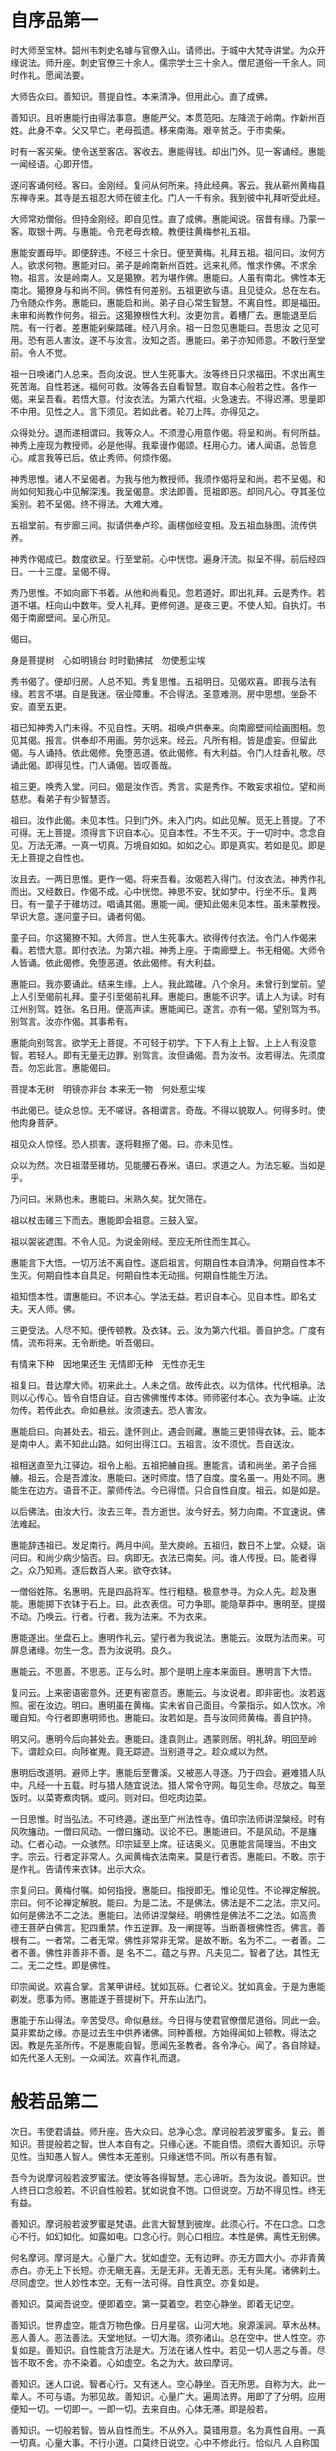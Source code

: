 * 自序品第一

时大师至宝林。韶州韦刺史名璩与官僚入山。请师出。于城中大梵寺讲堂。为众开缘说法。师升座。刺史官僚三十余人。儒宗学士三十余人。僧尼道俗一千余人。同时作礼。愿闻法要。

大师告众曰。善知识。菩提自性。本来清净。但用此心。直了成佛。

善知识。且听惠能行由得法事意。惠能严父。本贯范阳。左降流于岭南。作新州百姓。此身不幸。父又早亡。老母孤遗。移来南海。艰辛贫乏。于市卖柴。

时有一客买柴。使令送至客店。客收去。惠能得钱。却出门外。见一客诵经。惠能一闻经语。心即开悟。

遂问客诵何经。客曰。金刚经。复问从何所来。持此经典。客云。我从蕲州黄梅县东禅寺来。其寺是五祖忍大师在彼主化。门人一千有余。我到彼中礼拜听受此经。

大师常劝僧俗。但持金刚经。即自见性。直了成佛。惠能闻说。宿昔有缘。乃蒙一客。取银十两。与惠能。令充老母衣粮。教便往黄梅参礼五祖。

惠能安置母毕。即便辞违。不经三十余日。便至黄梅。礼拜五祖。祖问曰。汝何方人。欲求何物。惠能对曰。弟子是岭南新州百姓。远来礼师。惟求作佛。不求余物。祖言。汝是岭南人。又是獦獠。若为堪作佛。惠能曰。人虽有南北。佛性本无南北。獦獠身与和尚不同。佛性有何差别。五祖更欲与语。且见徒众。总在左右。乃令随众作务。惠能曰。惠能启和尚。弟子自心常生智慧。不离自性。即是福田。未审和尚教作何务。祖云。这獦獠根性大利。汝更勿言。着槽厂去。惠能退至后院。有一行者。差惠能剁柴踏碓。经八月余。祖一日忽见惠能曰。吾思汝 之见可用。恐有恶人害汝。遂不与汝言。汝知之否。惠能曰。弟子亦知师意。不敢行至堂前。令人不觉。

祖一日唤诸门人总来。吾向汝说。世人生死事大。汝等终日只求福田。不求出离生死苦海。自性若迷。福何可救。汝等各去自看智慧。取自本心般若之性。各作一偈。来呈吾看。若悟大意。付汝衣法。为第六代祖。火急速去。不得迟滞。思量即不中用。见性之人。言下须见。若如此者。轮刀上阵。亦得见之。

众得处分。退而递相谓曰。我等众人。不须澄心用意作偈。将呈和尚。有何所益。神秀上座现为教授师。必是他得。我辈谩作偈颂。枉用心力。诸人闻语。总皆息心。咸言我等已后。依止秀师。何烦作偈。

神秀思惟。诸人不呈偈者。为我与他为教授师。我须作偈将呈和尚。若不呈偈。和尚如何知我心中见解深浅。我呈偈意。求法即善。觅祖即恶。却同凡心。夺其圣位奚别。若不呈偈。终不得法。大难大难。

五祖堂前。有步廊三间。拟请供奉卢珍。画楞伽经变相。及五祖血脉图。流传供养。

神秀作偈成已。数度欲呈。行至堂前。心中恍惚。遍身汗流。拟呈不得。前后经四日。一十三度。呈偈不得。

秀乃思惟。不如向廊下书着。从他和尚看见。忽若道好。即出礼拜。云是秀作。若道不堪。枉向山中数年。受人礼拜。更修何道。是夜三更。不使人知。自执灯。书偈于南廊壁间。呈心所见。

偈曰。

身是菩提树　心如明镜台
时时勤拂拭　勿使惹尘埃

秀书偈了。便却归房。人总不知。秀复思惟。五祖明日。见偈欢喜。即我与法有缘。若言不堪。自是我迷。宿业障重。不合得法。圣意难测。房中思想。坐卧不安。直至五更。

祖已知神秀入门未得。不见自性。天明。祖唤卢供奉来。向南廊壁间绘画图相。忽见其偈。报言。供奉却不用画。劳尔远来。经云。凡所有相。皆是虚妄。但留此偈。与人诵持。依此偈修。免堕恶道。依此偈修。有大利益。令门人炷香礼敬。尽诵此偈。即得见性。门人诵偈。皆叹善哉。

祖三更。唤秀入堂。问曰。偈是汝作否。秀言。实是秀作。不敢妄求祖位。望和尚慈悲。看弟子有少智慧否。

祖曰。汝作此偈。未见本性。只到门外。未入门内。如此见解。觅无上菩提。了不可得。无上菩提。须得言下识自本心。见自本性。不生不灭。于一切时中。念念自见。万法无滞。一真一切真。万境自如如。如如之心。即是真实。若如是见。即是无上菩提之自性也。

汝且去。一两日思惟。更作一偈。将来吾看。汝偈若入得门。付汝衣法。神秀作礼而出。又经数日。作偈不成。心中恍惚。神思不安。犹如梦中。行坐不乐。复两日。有一童子于碓坊过。唱诵其偈。惠能一闻。便知此偈未见本性。虽未蒙教授。早识大意。遂问童子曰。诵者何偈。

童子曰。尔这獦獠不知。大师言。世人生死事大。欲得传付衣法。令门人作偈来看。若悟大意。即付衣法。为第六祖。神秀上座。于南廊壁上。书无相偈。大师令人皆诵。依此偈修。免堕恶道。依此偈修。有大利益。

惠能曰。我亦要诵此。结来生缘。上人。我此踏碓。八个余月。未曾行到堂前。望上人引至偈前礼拜。童子引至偈前礼拜。惠能曰。惠能不识字。请上人为读。时有江州别驾。姓张。名日用。便高声读。惠能闻已。遂言。亦有一偈。望别驾为书。别驾言。汝亦作偈。其事希有。

惠能向别驾言。欲学无上菩提。不可轻于初学。下下人有上上智。上上人有没意智。若轻人。即有无量无边罪。别驾言。汝但诵偈。吾为汝书。汝若得法。先须度吾。勿忘此言。惠能偈曰。

菩提本无树　明镜亦非台
本来无一物　何处惹尘埃

书此偈已。徒众总惊。无不嗟讶。各相谓言。奇哉。不得以貌取人。何得多时。使他肉身菩萨。

祖见众人惊怪。恐人损害。遂将鞋擦了偈。曰。亦未见性。

众以为然。次日祖潜至碓坊。见能腰石舂米。语曰。求道之人。为法忘躯。当如是乎。

乃问曰。米熟也未。惠能曰。米熟久矣。犹欠筛在。

祖以杖击碓三下而去。惠能即会祖意。三鼓入室。

祖以袈裟遮围。不令人见。为说金刚经。至应无所住而生其心。

惠能言下大悟。一切万法不离自性。遂启祖言。何期自性本自清净。何期自性本不生灭。何期自性本自具足。何期自性本无动摇。何期自性能生万法。

祖知悟本性。谓惠能曰。不识本心。学法无益。若识自本心。见自本性。即名丈夫。天人师。佛。

三更受法。人尽不知。便传顿教。及衣钵。云。汝为第六代祖。善自护念。广度有情。流布将来。无令断绝。听吾偈曰。

有情来下种　因地果还生
无情即无种　无性亦无生

祖复曰。昔达摩大师。初来此土。人未之信。故传此衣。以为信体。代代相承。法则以心传心。皆令自悟自证。自古佛佛惟传本体。师师密付本心。衣为争端。止汝勿传。若传此衣。命如悬丝。汝须速去。恐人害汝。

惠能启曰。向甚处去。祖云。逢怀则止。遇会则藏。惠能三更领得衣钵。云。能本是南中人。素不知此山路。如何出得江口。五祖言。汝不须忧。吾自送汝。

祖相送直至九江驿边。祖令上船。五祖把艣自摇。惠能言。请和尚坐。弟子合摇艣。祖云。合是吾渡汝。惠能曰。迷时师度。悟了自度。度名虽一。用处不同。惠能生在边方。语音不正。蒙师传法。今已得悟。只合自性自度。祖云。如是如是。

以后佛法。由汝大行。汝去三年。吾方逝世。汝今好去。努力向南。不宜速说。佛法难起。

惠能辞违祖已。发足南行。两月中间。至大庾岭。五祖归，数日不上堂。众疑。诣问曰。和尚少病少恼否。曰。病即无。衣法已南矣。问。谁人传授。曰。能者得之。众乃知焉。逐后数百人来。欲夺衣钵。

一僧俗姓陈。名惠明。先是四品将军。性行粗糙。极意参寻。为众人先。趁及惠能。惠能掷下衣钵于石上。曰。此衣表信。可力争耶。能隐草莽中。惠明至。提掇不动。乃唤云。行者。行者。我为法来。不为衣来。

惠能遂出。坐盘石上。惠明作礼云。望行者为我说法。惠能云。汝既为法而来。可屏息诸缘。勿生一念。吾为汝说明。良久。

惠能云。不思善。不思恶。正与么时。那个是明上座本来面目。惠明言下大悟。

复问云。上来密语密意外。还更有密意否。惠能云。与汝说者。即非密也。汝若返照。密在汝边。明曰。惠明虽在黄梅。实未省自己面目。今蒙指示。如人饮水。冷暖自知。今行者即惠明师也。惠能曰。汝若如是。吾与汝同师黄梅。善自护持。

明又问。惠明今后向甚处去。惠能曰。逢袁则止。遇蒙则居。明礼辞。明回至岭下。谓趁众曰。向陟崔嵬。竟无踪迹。当别道寻之。趁众咸以为然。

惠明后改道明。避师上字。惠能后至曹溪。又被恶人寻逐。乃于四会。避难猎人队中。凡经一十五载。时与猎人随宜说法。猎人常令守网。每见生命。尽放之。每至饭时。以菜寄煮肉锅。或问。则对曰。但吃肉边菜。

一日思惟。时当弘法。不可终遁。遂出至广州法性寺。值印宗法师讲涅槃经。时有风吹旛动。一僧曰风动。一僧曰旛动。议论不已。惠能进曰。不是风动。不是旛动。仁者心动。一众骇然。印宗延至上席。征诘奥义。见惠能言简理当。不由文字。宗云。行者定非常人。久闻黄梅衣法南来。莫是行者否。惠能曰。不敢。宗于是作礼。告请传来衣钵。出示大众。

宗复问曰。黄梅付嘱。如何指授。惠能曰。指授即无。惟论见性。不论禅定解脱。宗曰。何不论禅定解脱。能曰。为是二法。不是佛法。佛法是不二之法。宗又问。如何是佛法不二之法。惠能曰。法师讲涅槃经。明佛性是佛法不二之法。如高贵 德王菩萨白佛言。犯四重禁。作五逆罪。及一阐提等。当断善根佛性否。佛言。善根有二。一者常。二者无常。佛性非常非无常。是故不断。名为不二。一者善。二者不善。佛性非善非不善。是 名不二。蕴之与界。凡夫见二。智者了达。其性无二。无二之性。即是佛性。

印宗闻说。欢喜合掌。言某甲讲经。犹如瓦砾。仁者论义。犹如真金。于是为惠能剃发。愿事为师。惠能遂于菩提树下。开东山法门。

惠能于东山得法。辛苦受尽。命似悬丝。今日得与使君官僚僧尼道俗。同此一会。莫非累劫之缘。亦是过去生中供养诸佛。同种善根。方始得闻如上顿教。得法之因。教是先圣所传。不是惠能自智。愿闻先圣教者。各令净心。闻了。各自除疑。如先代圣人无别。一众闻法。欢喜作礼而退。

* 般若品第二

次日。韦使君请益。师升座。告大众曰。总净心念。摩诃般若波罗蜜多。复云。善知识。菩提般若之智。世人本自有之。只缘心迷。不能自悟。须假大善知识。示导见性。当知愚人智人。佛性本无差别。只缘迷悟不同。所以有愚有智。

吾今为说摩诃般若波罗蜜法。使汝等各得智慧。志心谛听。吾为汝说。善知识。世人终日口念般若。不识自性般若。犹如说食不饱。口但说空。万劫不得见性。终无有益。

善知识。摩诃般若波罗蜜是梵语。此言大智慧到彼岸。此须心行。不在口念。口念心不行。如幻如化。如露如电。口念心行。则心口相应。本性是佛。离性无别佛。

何名摩诃。摩诃是大。心量广大。犹如虚空。无有边畔。亦无方圆大小。亦非青黄赤白。亦无上下长短。亦无瞋无喜。无是无非。无善无恶。无有头尾。诸佛刹土。尽同虚空。世人妙性本空。无有一法可得。自性真空。亦复如是。

善知识。莫闻吾说空。便即着空。第一莫着空。若空心静坐。即着无记空。

善知识。世界虚空。能含万物色像。日月星宿。山河大地。泉源溪涧。草木丛林。恶人善人。恶法善法。天堂地狱。一切大海。须弥诸山。总在空中。世人性空。亦复如是。善知识。自性能含万法是大。万法在诸人性中。若见一切人恶之与善。尽皆不取不舍。亦不染着。心如虚空。名之为大。故曰摩诃。

善知识。迷人口说。智者心行。又有迷人。空心静坐。百无所思。自称为大。此一辈人。不可与语。为邪见故。善知识。心量广大。遍周法界。用即了了分明。应用便知一切。一切即一。一即一切。去来自由。心体无滞。即是般若。

善知识。一切般若智。皆从自性而生。不从外入。莫错用意。名为真性自用。一真一切真。心量大事。不行小道。口莫终日说空。心中不修此行。恰似凡 人自称国王。终不可得。非吾弟子。

善知识。何名般若。般若者。唐言智慧也。一切处所。一切时中。念念不愚。常行智慧。即是般若行。一念愚即般若绝。一念智即般若生。世人愚迷。不见般若。口说般若。心中常愚。常自言。我修般若。念念说空。不识真空。般若无形相。智慧心即是。若作如是解。即名般若智。

何名波罗蜜。此是西国语。唐言到彼岸。解义离生灭。着境生灭起。如水有波浪。即名为此岸。离境无生灭。如水常通流。即名为彼岸。故号波罗蜜。

善知识。迷人口念。当念之时。有妄有非。念念若行。是名真性。悟此法者。是般若法。修此行者。是般若行。不修即凡。一念修行。自身等佛。

善知识。凡夫即佛。烦恼即菩提。前念迷即凡夫。后念悟即佛。前念着境即烦恼。后念离境即菩提。

善知识。摩诃般若波罗蜜。最尊最上最第一。无住无往亦无来。三世诸佛从中出。当用大智慧打破五蕴烦恼尘劳。如此修行。定成佛道。变三毒为戒定慧。

善知识。我此法门。从一般若生八万四千智慧。何以故。为世人有八万四千尘劳。若无尘劳。智慧常现。不离自性。悟此法者。即是无念。无忆无着。不起诳妄。用自真如性。以智慧观照。于一切法。不取不舍。即是见性成佛道。

善知识。若欲入甚深法界。及般若三昧者。须修般若行。持诵金刚般若经。即得见性。当知此经功德。无量无边。经中分明赞叹。莫能具说。此法门是最上乘。为大智人说。为上根人说。小根小智人闻。心生不信。何以故。譬如天龙下雨。于阎浮提。城邑聚落。悉皆漂流。如漂枣叶。若雨大海。不增不减。若大乘人。若最上乘人。闻说金刚经。心开悟解。故知本性自有般若之智。自用智慧。常观照故。不假文字。譬如雨水。不从天有。元是龙能兴致。令一切众生。一切草木。有情无情。悉皆蒙润。百川众流。却入大海。合为一体。众生本性般若之智。亦复如是。

善知识。小根之人。闻此顿教。犹如草木。根性小者。若被大雨。悉皆自倒。不能增长。小根之人。亦复如是。元有般若之智。与大智人更无差别。因何闻法不自开悟。缘邪见障重。烦恼根深。犹如大云。覆盖于日。不得风吹。日光不现。般若之智亦无大小。为一切众生自心迷悟不同。迷心外见。修行觅佛。未悟自性。即是小根。若开悟顿教。不 能外修。但于自心常起正见。烦恼尘劳常不能染。即是见性。

善知识。内外不住。去来自由。能除执心。通达无碍。能修此行。与般若经本无差别。

善知识。一切修多罗及诸文字。大小二乘。十二部经。皆因人置。因智慧性。方能建立。若无世人。一切万法。本自不有。故知万法本自人兴。一切经书。因人说有。缘其人中。有愚有智。愚为小人。智为大人。愚者问于智人。智者与愚人说法。愚人忽然悟解心开。即与智人无别。

善知识。不悟即佛是众生。一念悟时。众生是佛。故知万法尽在自心。何不从自心中。顿见真如本性。

菩萨戒经云。我本源自性清净。若识自心见性。皆成佛道。净名经云。即时豁然。还得本心。

善知识。我于忍和尚处。一闻言下便悟。顿见真如本性。是以将此教法流行。令学道者。顿悟菩提。各自观心。自见本性。

若自不悟。须觅大善知识。解最上乘法者。直示正路。

是善知识。有大因缘。所谓化导。令得见性。一切善法。因善知识。能发起故。三世诸佛。十二部经。在人性中本自具有。不能自悟。须求善知识指示方见。

若自悟者。不假外求。若一向执。谓须他善知识。望得解脱者。无有是处。何以故。自心内有知识。自悟。若起邪迷妄念颠倒。外善知识。虽有教授。救不可得。若起正真般若观照。一刹那间。妄念具灭。若识自性。一悟即至佛地。

善知识。智慧观照。内外明彻。识自本心。若识本心。即本解脱。若得解脱。即是般若三昧。即是无念。何名无念。若见一切法。心不染着。是为无念。用即遍一切处。亦不着一切处。但净本心。使六识。出六门。于六尘中。无染无杂。来去自由。运用无滞。即是般若三昧。自在解脱。名无念行。

若百物不思。常令念绝。即是法缚。即名边见。

善知识。悟无念法者。万法尽通。悟无念法者。见诸佛境界。悟无念法者。至佛地位。

善知识。后代得吾法者。将此顿教法门。于同见同行发愿受持。如事佛故。终身而不退者。定入圣位。然须传授。从上以来。默传分付。不得匿其正法。若不同见同行。在别法中。不得传付。损彼前人。究竟无益。恐愚人不解。谤此法门。百劫千生。断佛种性。

善知识。吾有一无相颂。各须诵取。在家出家。但依此修。若不自修。惟记吾言。亦无有益。听吾颂曰。

说通及心通　如日处虚空
唯传见性法　出世破邪宗
法即无顿渐　迷悟有迟疾
只此见性门　愚人不可悉
说即虽万般　合理还归一
烦恼暗宅中　常须生慧日
邪来烦恼至　正来烦恼除
邪正具不用　清净至无余
菩提本自性　起心即是妄
净心在妄中　但正无三障
世人若修道　一切尽不妨
常自见己过　与道即相当
色类自有道　各不相妨恼
离道别觅道　终身不见道
波波度一生　到头还自懊
欲得见真道　行正即是道
自若无道心　暗行不见道
若真修道人　不见世间过
若见他人非　自非却是左
他非我不非　我非自有过
但自却非心　打除烦恼破
憎爱不关心　长伸两脚卧
欲拟化他人　自须有方便
勿令彼有疑　即是自性现
佛法在世间　不离世间觉
离世觅菩提　恰如求兔角
正见名出世　邪见是世间
邪正尽打却　菩提性宛然
此颂是顿教　亦名大法船
迷闻经累劫　悟则刹那间

师复曰。今于大梵寺。说此顿教。普愿法界众生。言下见性成佛。时韦使君与官僚道俗。闻师所说。无不省悟。一时作礼。皆叹善哉。何期岭南有佛出世。

* 疑问品第三

一日。韦刺史为师设大会斋。

斋讫。刺史请师升座。同官僚士庶。肃容再拜。问曰。弟子闻和尚说法。实不可思议。今有少疑。愿大慈悲。特为解说。师曰。有疑即问。吾当为说。韦公曰。和尚所说。可不是达摩大师宗旨乎。师曰。是。公曰。弟子闻达摩初化梁武帝。帝问云。朕一生造寺度僧。布施设斋。有何功德。达摩言。实无功德。弟子未达此理。愿和尚为说。

师曰。实无功德。勿疑先圣之言。武帝心邪。不知正法。造寺度僧。布施设斋。名为求福。不可将福便为功德。功德在法身中。不在修福。

师又曰。见性是功。平等是德。念念无滞。常见本性。真实妙用。名为功德。内心谦下是功。外行于礼是德。自性建立万法是功。心体离念是德。不离自性是功。应用无染是德。若觅功德法身。但依此作。是真功德。若修功德之人。心即不轻。常行普敬。心常轻人。吾我不断。即自无功。自性虚妄不实。即自无德。为吾我自大。常轻一切故。

善知识。念念无间是功。心行平直是德。自修性是功。自修身是德。善知识。功德须自性内见。不是布施供养之所求也。是以福德与功德别。武帝不识真理。非我祖师有过。

刺史又问曰。弟子常见僧俗。念阿弥陀佛。愿生西方。请和尚说。得生彼否。愿为破疑。师言。使君善听。惠能与说。世尊在舍卫城中。说西方引化经文。分明去此不远。若论相说。里数有十万八千。即身中十恶八邪便是。说远。为其下根。说近。为其上智。

人有两种。法无两般。迷悟有殊。见有迟疾。迷人念佛求生于彼。悟人自净其心。所以佛言。随其心净。即佛土净。

使君东方人。但心净即无罪。虽西方人。心不净亦有愆。东方人造罪。念佛求生西方。西方人造罪。念佛求生何国。

凡愚不了自性。不识身中净土。愿东愿西。悟人在处一般。所以佛言。随所住处恒安乐。使君心地但无不善。西方去此不遥。若怀不善之心。念佛往生难到。今劝善知识。先除十恶。即行十万。后除八邪。乃过八千。

念念见性。常行平直。到如弹指。便睹弥陀。

使君但行十善。何须更愿往生。不断十恶之心。何佛即来迎请。若悟无生顿法。见西方只在刹那。不悟。念佛求生路遥。如何得达。惠能与诸人移西方于刹那间。目前便见。各愿见否。众皆顶礼云。若此处见。何须更愿往生。愿和尚慈悲。便现西方。普令得见。

师言。大众。世人自色身是城。眼耳鼻舌是门。外有五门。内有意门。心是地。性是王。王居心地上。性在王在。性去王无。性在身心存。性去身心坏。佛向性中作。莫向身外求。自性迷即是众生。自性觉即是佛。慈悲即是观音。喜舍名为势至。能净即释迦。平直即弥陀。人我是须弥。 贪欲是海水。烦恼是波浪。毒害是恶龙。虚妄是鬼神。尘劳是鱼鳖。贪瞋是地狱。愚痴是畜生。

善知识。常行十善。天堂便至。除人我。须弥倒。去邪心。海水竭。烦恼无。波浪灭。毒害除。鱼龙绝。自心地上。觉性如来。放大光明。外照六门清净。能破六欲诸天。自性内照。三毒即除。地狱等罪。一时消灭。内外明彻。不异西方。不作此修。如何到彼。大众闻说。了然见性。悉皆礼拜。具叹善哉。唱言。普愿法界众生。闻者一时悟解。

师言。善知识。若欲修行。在家亦得。不由在寺。在家能行。如东方人心善。在寺不修。如西方人心恶。但心清净。即是自性西方。韦公又问。在家如何修行。愿为教授。师言。吾与大众说无相颂。但依此修。常与吾同处无别。若不 依此修。剃发出家。于道何益。

颂曰

心平何劳持戒　行直何用修禅
恩则孝养父母　义则上下相怜
让则尊卑和睦　忍则众恶无喧
若能钻木出火　淤泥定生红莲
苦口的是良药　逆耳必是忠言
改过必生智慧　护短心内非贤
日用常行饶益　成道非由施钱
菩提只向心觅　何劳向外求玄
听说依此修行　天堂只在目前

师复曰。善知识。总须依偈修行。见取自性。直成佛道。法不相待。众人且散。吾归曹溪。众若有疑。却来相问。时刺史官僚。在会善男信女。各得开悟。信受奉行。

* 定慧品第四

师示众云。善知识。我此法门。以定慧为本。大众勿迷。言定慧别。定慧一体。不是二。定是慧体。慧是定用。即慧之时定在慧。即定之时慧在定。若识此义。即是定慧等学。诸学道人。莫言先定发慧。先慧发定。各别。作此见者。法有二相。口说善语。心中不善。空有定慧。定慧不等。若心口具善。内外一如。定慧即等。自悟修行。不在于诤。若诤先后。即同迷人。不断胜负。却增我法。不离四相。善知识。定慧犹如何等。犹如灯光。有灯即光。无灯即暗。灯是光之体。光是灯之用。名虽有二。体本同一。此定慧法。亦复如是。

师示众云。善知识。一行三昧者。于一切处。行住坐卧。常行一直心是也。净名经云。直心是道场。直心是净土。 莫心行谄曲。口但说直。口说一行三昧。不行直心。但行直心。于一切法。勿有执着。迷人着法相。执一行三昧。直言常坐不动。妄不起心。即是一行三昧。作此解者。即同无情。却是障道因缘。

善知识。道须通流。何以却滞。心不住法。道即通流。心若住法。名为自缚。若言常坐不动是。只如舍利弗宴坐林中。却被维摩诘诃。

善知识。又有人教坐。看心观静。不动不起。从此置功。迷人不会。便执成颠。如此者众。如是相教。故知大错。

师示众云。善知识。本来正教无有顿渐。人性自有利钝。迷人渐修。悟人顿契。自识本心。自见本性。即无差别。所以立顿渐之假名。

善知识。我此法门。从上以来。先立无念为宗。无相为体。无住为本。无相者。于相而离相。无念者。于念而无念。无住者。人之本性。于世间善恶好丑。乃至冤之与亲。言语触刺欺争之时。并将为空。不思酬害。念念之中。不思前境。若前念今念后念。念念相续不断。名为系缚。于诸法上。念念不住。即无缚也。此是以无住为本。

善知识。外离一切相。名为无相。能离于相。即法体清净。此是以无相为体。

善知识。于诸境上。心不染曰无念。于自念上。常离诸境。不于境上生心。若只百物不思。念尽除却。一念绝即死。别处受生。是为大错。学道者思之。若不识法意。自错犹可。更劝他人。自迷不见。又谤佛经。所以立无念为宗。

善知识。云何立无念为宗。只缘口说见性。迷人于境上有念。念上便起邪见。一切尘劳妄想。从此而生。自性本无一法可得。若有所得。妄说祸福。即是尘劳邪见。故此法门立无念为宗。

善知识。无者无何事。念者念何物。无者无二相。无诸尘劳之心。念者念真如本性。真如即是念之体。念即是真如之用。真如自性起念。非眼耳鼻舌能念。真如有性。所以起念。真如若无。眼耳色声当时即坏。

善知识。真如自性起念。六根虽有见闻觉知。不染万境。而真性常自在。故经云。能善分别诸法相。于第一义而不动。

* 坐禅品第五

师示众云。此门坐禅。元不着心。亦不着净。亦不是不动。若言着心。心原是妄。知心如幻。故无所着也。若言着净。人性本净。由妄念故。盖覆真如。但无妄想。性自清净。起心着净。却生净妄。妄无处所。著者是妄。净无形相。却立净相。言是工夫。作此见者。障自本性。却被净缚。

善知识。若修不动者。但见一切人时。不见人之是非善恶过患。即是自性不动。善知识。迷人身虽不动。开口便说他人是非长短好恶。与道违背。若着心着净。即障道也。

师示众云。善知识。何名坐禅。此法门中。无障无碍。外于一切善恶境界。心念不起。名为坐。内见自性不动。名为禅。

善知识。何名禅定。外离相为禅。内不乱为定。外若着相。内心即乱。外若离相。心即不乱。本性自净自定。只为见境思境即乱。若见诸境心不乱者。是真定也。

善知识。外离相即禅。内不乱即定。外禅内定。是为禅定。菩萨戒经云。我本性元自清净。善知识。于念念中。自见本性清净。自修自行。自成佛道。

* 忏悔品第六

时大师见广韶洎四方士庶。骈集山中听法。于是升座告众曰。来诸善知识。此事须从自性中起。于一切时。念念自净其心。自修自行。见自己法身。见自心佛。自度自戒。始得。不假到此。既从远来。一会于此。皆共有缘。今可各各胡跪。先为传自性五分法身香。次授无相忏悔。众胡跪。

师曰。

一。戒香。即自心中。无非。无恶。无嫉妒。无贪瞋。无劫害。名戒香。

二。定香。即睹诸善恶境相。自心不乱。名定香。

三。慧香。自心无碍。常以智慧观照自性。不造诸恶。虽修众善。心不执着。敬上念下。矜恤孤贫。名慧香。

四。解脱香。即自心无所攀缘。不思善。不思恶。自在无碍。名解脱香。

五。解脱知见香。自心既无所攀缘善恶。不可耽空守寂。则须广学多闻。识自本心。达诸佛理。和光接物。无我无人。直至菩提。真性不易。名解脱知见香。

善知识。此香各自内薰。莫向外觅。今与汝等授无相忏悔。灭三世罪。令得三业清净。

善知识。各随我语。一时道。弟子等。从前念今念及后念。念念不被愚迷染。从前所有恶业愚迷等罪。悉皆忏悔。愿一时消灭。永不复起。

弟子等。从前念今念及后念。念念不被憍诳染。从前所有恶业憍诳等罪。悉皆忏悔。愿一时消灭。永不复起。

弟子等。从前念今念及后念。念念不被嫉妒染。从前所有恶业嫉妒等罪。悉皆忏悔。愿一时消灭。永不复起。

善知识。已上是为无相忏悔。云何名忏。云何名悔。忏者。忏其前愆。从前所有恶业。愚迷憍诳嫉妒等罪。悉皆尽忏。永不复起。是名为忏。悔者。悔其后过。从今已后。所有恶业。愚迷憍诳嫉妒等罪。今已觉悟。悉皆永断。更不复作。是名为悔。故称忏悔。凡夫愚迷。只知忏其前愆。不知悔其后过。以不悔故。前愆不灭。后过又生。前愆既不灭。后过复 又生。何名忏悔。

善知识。既忏悔已。与善知识发四弘誓愿。各须用心正听。自心众生无边誓愿度。自心烦恼无边誓愿断。自性法门无 尽誓愿学。自性无上佛道誓愿成。

善知识。大家岂不道。众生无边誓愿度。恁么道。且不是惠能度。善知识。心中众生。所谓邪迷心。诳妄心。不善心。嫉妒心。恶毒心。如是等心。尽是众生。各须自性自度。是名真度。何名自性自度。即自心中邪见烦恼愚痴众生。将正见度。既有正见。使般若智打破愚痴迷妄众生。各各自度。邪来正度。迷来悟度。愚来智度。恶来善度。如是度者。名为真度。

又烦恼无尽誓愿断。将自性般若智。除却虚妄思想心是也。又法门无尽誓愿学。须自见性。常行正法。是名真学。又无上佛道誓愿成。既常能下心。行于真正。离迷离觉。常生般若。除真除妄。即见佛性。即言下佛道成。常念修行是愿力法。

善知识今发四弘愿了。更与善知识授无相三归依戒。善知识。归依觉。两足尊。归依正。离欲尊。归依净。众中尊。

从今日去。称觉为师。更不归依邪魔外道。以自性三宝常自证明。劝善知识。归依自性三宝。佛者。觉也。法者。正也。僧者。净也。自心归依觉。邪迷不生。少欲知足。能离财色。名两足尊。自心归依正。念念无邪见。以无邪见故。即无人我贡高贪爱执着。名离欲尊。自心归依净。一切尘劳爱欲境界。自性皆不染着。名众中尊。若修此行。是自归依。

凡夫不会。从日至夜。受三归戒。若言归依佛。佛在何处。若不见佛。凭何所归。言却成妄。

善知识。各自观察。莫错用心。经文分明言自归依佛。不言归依他佛。自佛不归。无所依处。

今既自悟。各须归依自心三宝。内调心性。外敬他人。是自归依也。

善知识。既归依自三宝竟。各各志心。吾与说一体三身自性佛。令汝等见三身了然。自悟自性。总随我道。于自色身。归依清净法身佛。于自色身。归依圆满报身佛。于自色身。归依千百亿化身佛。

善知识。色身是舍宅。不可言归。向者三身佛。在自性中。世人总有。为自心迷。不见内性。外觅三身如来。不见自身中有三身佛。汝等听说。令汝等于自身中。见自性有三身佛。此三身佛。从自性生。不从外得。

何名清净法身佛。世人性本清净。万法从自性生。思量一切恶事。即生恶行。思量一切善事。即生善行。如是诸法在自性中。如天常清。日月常明。为浮云盖覆。上明下暗。忽遇风吹云散。上下具明。万象皆现。世人性常浮游。如彼天云。善知识。智如日。慧如月。智慧常明。于外着境。被妄念浮云。盖覆自性。不得明朗。若遇善知识。闻真正法。自除迷妄。内外明彻。于自性中。万法皆现。见性之人。亦复如是。此名清净法身佛。

善知识。自心归依。是归依自性。是归依真佛。自归依者。除却自性中不善心。嫉妒心。谄曲心。吾我心。诳妄心。轻人心。慢他心。邪见心。贡高心。及一切时中不善之行。常自见己过。不说他人好恶。是自归依。常须下心。普行恭敬。即是见性通达。更无滞碍。是自归依。何名圆满报身。譬如一灯能除千年暗。一智能灭万年愚。莫思向前。已过不可得。常思于后。念念圆明。自见本性。善恶虽殊。本性无二。无二之性。名为实性。于实性中。不染善恶。此名圆满报身佛。自性起一念恶。灭万劫善因。自性起一念善。得恒沙恶尽。直至无上菩提。念念自见。不失本念。名为报身。

何名千百亿化身。若不思万法。性本如空。一念思量。名为变化。思量恶事。化为地狱。思量善事。化为天堂。毒害化为龙蛇。慈悲化为菩萨。智慧化为上界。愚痴化为下方。自性变化甚多。迷人不能省觉。念念起恶。常行恶道。回一念善。智慧即生。此名自性化身佛。善知识。法身本具。念念自性自见。即是报身佛。从报身思量。即是化身佛。自悟自修。自性功德。是真归依。皮肉是色身。色身是宅舍。不言归依也。但悟自性三身。即识自性佛。吾有一无相颂。若能诵持。言下令汝积劫迷罪。一时消灭。

颂曰。

迷人修福不修道　只言修福便是道
布施供养福无边　心中三恶元来造
拟将修福欲灭罪　后世得福罪还在
但向心中除罪缘　各自性中真忏悔
忽悟大乘真忏悔　除邪行正即无罪
学道常于自性观　即与诸佛同一类
吾祖唯传此顿法　普愿见性同一体
若欲当来觅法身　离诸法相心中洗
努力自见莫悠悠　后念忽绝一世休
若悟大乘得自性　虔诚合掌至心求

师言。善知识。总须诵取。依此修行。言下见性。虽去吾千里。如常在吾边。于此言下不悟。即对面千里。何勤远来。珍重好去。一众闻法。靡不开悟。欢喜奉行。

* 机缘品第七

师自黄梅得法。回至韶州曹侯村。人无知者。有儒士刘志略。礼遇甚厚。志略有姑为尼。名无尽藏。常诵大涅槃经。师暂听。即知妙义。遂为解说。尼乃执卷问字。师曰。字即不识。义即请问。尼曰。字尚不识。焉能会义。师曰。诸佛妙理。非关文字。尼惊异之。遍告里中耆德云。此是有道之士。宜请供养。有魏武侯玄孙曹叔良。及居民。竞来瞻礼。时宝林古寺。自隋末兵火。已废。遂于故基重建梵宇。延师居之。俄成宝坊。

师住九月余日。又为恶党寻逐。师乃遁于前山。被其纵火焚草木。师隐身挨入石中得免。石今有师趺坐膝痕。及衣布之纹。因名避难石。师忆五祖怀会止藏之嘱。遂行隐于二邑焉。

僧法海。韶州曲江人也。初参祖师。问曰。即心即佛。愿垂指谕。师曰。前念不生即心。后念不灭即佛。成一切相即心。离一切相即佛。吾若具说。穷劫不尽。听吾偈曰。

即心名慧　即佛乃定　定慧等等　意中清净
悟此法门　由汝习性　用本无生　双修是正

法海言下大悟。以偈赞曰。

即心元是佛　不悟而自屈
我知定慧因　双修离诸物

僧法达。洪州人。七岁出家。常诵法华经。来礼祖师。头不至地。师诃曰。礼不投地。何如不礼。汝心中必有一物。蕴习何事耶。曰。念法华经已及三千部。师曰。汝若念至万部。得其经意。不以为胜。则与吾偕行。汝今负此事业。都不知过。听吾偈曰。

礼本折慢幢　头奚不至地
有我罪即生　亡功福无比

师又曰。汝名什么。曰。法达。师曰。汝名法达。何曾达法。复说偈曰。

汝今名法达　勤诵未休歇
空诵但循声　明心号菩萨
汝今有缘故　吾今为汝说
但信佛无言　莲华从口发

达闻偈。悔谢曰。而今而后。当谦恭一切。弟子诵法华经。未解经义。心常有疑。和尚智慧广大。愿略说经中义理。师曰。法达。法即甚达。汝心不达。经本无疑。汝心自疑。汝念此经。以何为宗。达曰。学人根性暗钝。从来但依文诵念。岂知宗趣。

师曰。吾不识文字。汝试取经诵一遍。吾当为汝解说。法达即高声念经。至譬喻品。师曰止。此经元来以因缘出世为宗。纵说多种譬喻。亦无越于此。何者因缘。经云。诸佛世尊。唯以一大事因缘。出现于世。一大事者。佛之知见也。

世人外迷着相。内迷着空。若能于相离相。于空离空。即是内外不迷。若悟此法。一念心开。是为开佛知见。佛。犹觉也。分为四门。开觉知见。示觉知见。悟觉知见。入觉知见。若闻开示。便能悟入。即觉知见。本来真性而得出现。

汝慎勿错解经意。见他道。开示悟入。自是佛之知见。我辈无分。若作此解。乃是谤经毁佛也。彼既是佛。已具知见。何用更开。汝今当信。佛知见者。只汝自心。更无别佛。盖为一切众生自蔽光明。贪爱尘境。外缘内扰。甘受驱驰。便劳他世尊从三昧起。种种苦口。劝令寝息。莫向外求。与佛无二。故云。开佛知见。

吾亦劝一切人。于自心中。常开佛之知见。世人心邪。愚迷造罪。口善心恶。贪瞋嫉妒。谄佞我慢。侵人害物。自开众生知见。若能正心。常生智慧。观照自心。止恶行善。是自开佛之知见。

汝须念念开佛知见。勿开众生知见。开佛知见。即是出世。开众生知见。即是世间。汝若但劳劳执念以为功课者。何异犛牛爱尾。达曰。若然者。但得解义。不劳诵经耶。师曰。经有何过。岂障汝念。只为迷悟在人。损益由己。口诵心行。即是转经。口诵心不行。即是被经转。听吾偈曰。

心迷法华转　心悟转法华
诵经久不明　与义作雠家
无念念即正　有念念成邪
有无具不计　常御白牛车

达闻偈。不觉悲泣。言下大悟。而告师曰。法达从昔已来。实未曾转法华。乃被法华转。再启曰。经云。诸大声闻。乃至菩萨。皆尽思共度量。不能测佛智。今令凡夫但悟自心。便名佛之知见。自非上根。未免疑谤。又经说三车。羊鹿 之车。与白牛之车。如何区别。愿和尚再垂开示。

师曰。经意分明。汝自迷背。诸三乘人。不能测佛智者。患在度量也。饶伊尽思共推。转加悬远。佛本为凡夫说。不为佛说。此理若不肯信者。从他退席。殊不知坐却白牛车。更于门外觅三车。况经文明向汝道。唯一佛乘。无有余乘。若二若三。乃至无数方便。种种因缘。譬喻言词。是法皆为一佛乘故。汝何不省。三车是假。为昔时故。一乘是实。为今时故。只教汝去假归实。归实之后。实亦无名。应知所有珍财。尽属于汝。由汝受用。更不作父想。亦不作子想。亦无用想。是名持法华经。从劫至劫。手不释卷。从昼至夜。无不念时也。

达蒙启发。踊跃欢喜。以偈赞曰。

经诵三千部　曹溪一句亡
未明出世旨　宁歇累生狂
羊鹿牛权设　初中后善扬
谁知火宅内　元是法中王

师曰。汝今后方可名念经僧也。达从此领玄旨。亦不辍诵经。

僧智通。寿州安丰人。初看楞伽经。约千余遍。而不会三身四智。礼师求解其义。师曰。三身者。清净法身。汝之性也。圆满报身。汝之智也。千百亿化身。汝之行也。若离本性。别说三身。即名有身无智。若悟三身无有自性。即名四智菩提。听吾偈曰。

自性具三身　发明成四智
不离见闻缘　超然登佛地
吾今为汝说　谛信永无迷
莫学驰求者　终日说菩提

通再启曰。四智之义。可得闻乎。师曰。既会三身。便明四智。何更问耶。若离三身。别谈四智。此名有智无身。即此有智。还成无智。复说偈曰。

大圆镜智性清净　平等性智心无病
妙观察智见非功　成所作智同圆镜
五八六七果因转　但用名言无实性
若于转处不留情　繁兴永处那伽定

如上，转识为智也。教中云，转前五识为成所作智，转第六识为妙观察智，转第七识为平等性智，转第八识为大圆镜智。虽六七因中转，五八果上转，但转其名，而不转其体也。

通顿悟性智。遂呈偈曰。

三身元我体　四智本心明
身智融无碍　应物任随形
起修皆妄动　守住匪真精
妙旨因师晓　终亡染污名

僧智常。信州贵谿人。髫年出家。志求见性。一日参礼。师问曰。汝从何来。欲求何事。曰。学人近往洪州白峰山。礼大通和尚。蒙示见性成佛之义。未决狐疑。远来投礼。伏望和尚慈悲指示。师曰。彼有何言句。汝试举看。曰。智常到彼。凡经三月。未蒙示诲。为法切故。一夕独入丈室。请问如何是某甲本心本性。大通乃曰。汝见虚空否。对曰。见。彼曰。汝知虚空有相貌否。对曰。虚空无形。有何相貌。彼曰。汝之本性。犹如虚空。了无一物可见。是名正见。无一物可知。是名真知。无有青黄长短。但见本源清净觉体圆明。即名见性成佛。亦名如来知见。学人虽闻此说。犹未决了。乞和尚开示。

师曰。彼师所说。犹存见知。故令汝未了。吾今示汝一偈。

不见一法存无见　大似浮云遮日面
不知一法守空知　还如太虚生闪电
此之知见瞥然兴　错认何曾解方便
汝当一念自知非　自己灵光常显现

常闻偈已。心意豁然。乃述偈曰。

无端起知见　着相求菩提
情存一念悟　宁越昔时迷
自性觉源体　随照枉迁流
不入祖师室　茫然趣两头

智常一日问师曰。佛说三乘法。又言最上乘。弟子未解。愿为教授。师曰。汝观自本心。莫着外法相。法无四乘。人心自有等差。见闻转诵是小乘。悟法解义是中乘。依法修行是大乘。万法尽通。万法具备。一切不染。离诸法相。一无所得。名最上乘。乘是行义。不在口争。汝须自修。莫问吾也。一切时中。自性自如。常礼谢。执侍终师之世。

僧志道。广州南海人也。请益曰。学人自出家。览涅槃经。十载有余。未明大意。愿和尚垂诲。师曰。汝何处未明。曰。诸行无常。是生灭法。生灭灭已。寂灭为乐。于此疑惑。

师曰。汝作么生疑。曰。一切众生皆有二身。谓色身法身也。色身无常。有生有灭。法身有常。无知无觉。经云。生灭灭已。寂灭为乐者。不审何身寂灭。何身受乐。若色身者。色身灭时。四大分散。全然是苦。苦。不可言乐。若法身寂灭。即同草木瓦石。谁当受乐。又法性是生灭之体。五蕴是生灭之用。一体五用。生灭是常。生则从体起用。灭则摄用归体。若听更生。即有情之类。不断不灭。若不听更生。则永归寂灭。同于无情之物。如是。则一切诸法被涅槃之所禁伏。尚不得生。何乐之有。

师曰。汝是释子。何习外道断常邪见。而议最上乘法。据汝所说。则色身外别有法身。离生灭求于寂灭。又推涅槃常乐。言有身受用。斯乃执吝生死。耽着世乐。汝今当知。佛为一切迷人认五蕴和合为自体相。分别一切法为外尘相。好生恶死。念念迁流。不知梦幻虚假。枉受轮回。以常乐涅槃。翻为苦相。终日驰求。佛愍此故。乃示涅槃真乐。刹那无有生相。刹那无有灭相。更无生灭可灭。是则寂灭现前。当现前时。亦无现前之量。乃谓常乐。此乐无有受者。亦无不受者。岂有一体五用之名。何况更言涅槃禁伏诸法。令永不生。斯乃谤佛毁法。

听吾偈曰。

无上大涅槃　圆明常寂照
凡愚谓之死　外道执为断
诸求二乘人　目以为无作
尽属情所计　六十二见本
妄立虚假名　何为真实义
惟有过量人　通达无取舍
以知五蕴法　及以蕴中我
外现众色像　一一音声相
平等如梦幻　不起凡圣见
不作涅槃解　二边三际断
常应诸根用　而不起用想
分别一切法　不起分别想
劫火烧海底　风鼓山相击
真常寂灭乐　涅槃相如是
吾今强言说　令汝舍现见
汝勿随言解　许汝知少分

志道闻偈大悟。踊跃作礼而退。

行思禅师。生吉州安城刘氏。闻曹溪法席盛化。径来参礼。遂问曰。当何所务。即不落阶级。师曰。汝曾作什么来。曰。圣谛亦不为。师曰。落何阶级。曰。圣谛尚不为。何阶级之有。师深器之。令思首众。一日。师谓曰。汝当分化一方。无令断绝。思既得法。遂回吉州青原山。弘法绍化。谥弘济禅师。

怀让禅师。金州杜氏子也。初谒嵩山安国师。安发之曹溪参叩。让至礼拜。师曰。甚处来。曰。嵩山。师曰。什么物。恁么来。曰。说似一物即不中。师曰。还可修证否。曰。修证即不无。污染即不得。师曰。只此不污染。诸佛之所护念。汝既如是。吾亦如是。

西方般若多罗谶。汝足下出一马驹。踏杀天下人。应在汝心。不须速说。让豁然契会。遂执侍左右一十五载。日臻玄奥。后往南岳大阐禅宗。敕谥大慧禅师。

永嘉玄觉禅师。温州戴氏子。少习经论。精天台止观法门。因看维摩经。发明心地。偶师弟子玄策相访。与其剧谈。出言暗合诸祖。策云。仁者得法师谁。曰。我听方等经论。各有师承。后于维摩经。悟佛心宗。未有证明者。策云。威音王已前即得。威音王已后。无师自悟。尽是天然外道。曰。愿仁者为我证据。策云。我言轻。曹溪有六祖大师。四方云集。并是受法者。若去。则与偕行。

觉遂同策来参。绕师三匝。振锡而立。师曰。夫沙门者。具三千威仪。八万细行。大德自何方而来。生大我慢。觉曰。生死事大。无常迅速。师曰。何不体取无生。了无速乎。曰。体即无生。了本无速。师曰。如是如是。玄觉方具威仪礼拜。须臾告辞。师曰。返太速乎。曰。本自非动。岂有速耶。师曰。谁知非动。曰。仁者自生分别。师曰。汝甚得无生之意。曰。无生岂有意耶。师曰。无意谁当分别。曰。分别亦非意。师曰。善哉。少留一宿。时谓一宿觉。后着证道歌。盛行于世。谥曰无相大师。时称为真觉焉。

禅者智隍。初参五祖。自谓已得正受。庵居长坐。积二十年。师弟子玄策。游方至河朔。闻隍之名。造庵问云。汝在此作什么。隍曰。入定。策云。汝云入定。为有心入耶。为无心入耶。若无心入者。一切无情草木瓦石。应合得定。若有心入者。一切有情含识之流。亦应得定。隍曰。我正入定时。不见有有无之心。策曰。不见有有无之心。即是常定。何有出入。若有出入。即非大定。隍无对。良久。问曰。师嗣谁耶。策云。我师曹溪六祖。隍云。六祖以何为禅定。策云。我师所说。妙湛圆寂。体用如如。五阴本空。六尘非有。不出不入。不定不乱。禅性无住。离住禅寂。禅性无生。离生禅想。心如虚空。亦无虚空之量。

隍闻是说。径来谒师。师问云。仁者何来。隍具述前缘。师云。诚如所言。汝但心如虚空。不着空见。应用无碍。动静无心。凡圣情忘。能所具泯。性相如如。无不定时也。隍于是大悟。二十年所得心。都无影响。其夜。河北士庶闻空中有声云。隍禅师今日得道。隍后礼辞。复归河北。开化四众。

一僧问师云。黄梅意旨。什么人得。师云。会佛法人得。僧云。和尚还得否。师云。我不会佛法。

师一日欲濯所授之衣。而无美泉。因至寺后五里许。见山林郁茂。瑞气盘旋。师振锡卓地。泉应手而出。积以为池。乃跪膝浣衣石上。忽有一僧来礼拜。云。方辩是西蜀人。昨于南天竺国。见达摩大师。嘱方辩速往唐土。吾传大迦叶正法眼藏。及僧伽梨。现传六代于韶州曹溪。汝去瞻礼。方辩远来。愿见我师传来衣钵。

师乃出示。次问。上人攻何事业。曰。善塑。师正色曰。汝试塑看。辩罔措。过数日。塑就真相。可高七寸。曲尽其妙。师笑曰。汝只解塑性。不解佛性。师舒手摩方辩顶。曰。永为人天福田。师仍以衣酬之。辩取衣分为三。一披塑像。一自留。一用椶裹。瘗地中。誓曰。后得此衣。乃吾出世。住持于此。重建殿宇。

宋嘉祐八年。有僧惟先。修殿掘地。得衣如新。像在高泉寺。祈祷辄应。

有僧举卧轮禅师偈曰。

卧轮有伎俩　能断百思想
对境心不起　菩提日日长

师闻之曰。此偈未明心地。若依而行之。是加系缚。因示一偈曰。

惠能没伎俩　不断百思想
对境心数起　菩提作么长

* 顿渐品第八

时祖师居曹溪宝林。神秀大师在荆南玉泉寺。于时两宗盛化。人皆称南能北秀。故有南北二宗顿渐之分。而学者莫知宗趣。师谓众曰。法本一宗。人有南北。法即一种。见有迟疾。何名顿渐。法无顿渐。人有利钝。故名顿渐。

然秀之徒众。往往讥南宗祖师不识一字。有何所长。秀曰。他得无师之智。深悟上乘。吾不如也。且吾师五祖。亲传衣法。岂徒然哉。吾恨不能远去亲近。虚受国恩。汝等诸人。毋滞于此。可往曹溪参决。

一日。命门人志诚曰。汝聪明多智。可为吾到曹溪听法。若有所闻。尽心记取。还为吾说。志诚禀命至曹溪。随众参请。不言来处。时祖师告众曰。今有盗法之人。潜在此会。志诚即出礼拜。具陈其事。师曰。汝从玉泉来。应是细作。对曰。不是。师曰。何得不是。对曰。未说即是。说了不是。

师曰。汝师若为示众。对曰。常指诲大众。住心观净。长坐不卧。师曰。住心观净。是病非禅。常坐拘身。于理何益。听吾偈曰。

生来坐不卧　死去卧不坐

一具臭骨头　何为立功过

志诚再拜曰。弟子在秀大师处。学道九年。不得契悟。今闻和尚一说。便契本心。弟子生死事大。和尚大慈。更为教示。师云。吾闻汝师教示学人戒定慧法。未审汝师说戒定慧行相如何。与吾说看。

诚曰。秀大师说。诸恶莫作名为戒。诸善奉行名为慧。自净其意名为定。彼说如此。未审和尚以何法诲人。师曰。吾若言有法与人。即为诳汝。但且随方解缚。假名三昧。如汝师所说戒定慧。实不可思议。吾所见戒定慧又别。

志诚曰。戒定慧只合一种。如何更别。师曰。汝师戒定慧接大乘人。吾戒定慧接最上乘人。悟解不同。见有迟疾。汝听吾说。与彼同否。吾所说法。不离自性。离性说法。名为相说。自性常迷。须知一切万法。皆从自性起用。是真戒定慧法。听吾偈曰。

心地无非自性戒　心地无痴自性慧
心地无乱自性定　不增不减自金刚
身去身来本三昧

诚闻偈。悔谢。乃呈一偈曰。

五蕴幻身　幻何究竟
回趣真如　法还不净

师然之。复语诚曰。汝师戒定慧。劝小根智人。吾戒定慧。劝大根智人。若悟自性。亦不立菩提涅槃。亦不立解脱知见。无一法可得。方能建立万法。若解此意。亦名佛身。亦名菩提涅槃。亦名解脱知见。见性之人。立亦得。不立亦得。去来自由。无滞无碍。应用随作。应语随答。普见化身。不离自性。即得自在神通。游戏三昧。是名见性。

志诚再启师曰。如何是不立义。师曰。自性无非。无碍无乱。念念般若观照。常离法相。自由自在。纵横尽得。有何可立。自性自悟。顿悟顿修。亦无渐次。所以不立一切法。诸法寂灭。有何次第。志诚礼拜。愿为执侍。朝夕不懈。诚吉州。太和人。

僧志彻。江西人。本姓张。名行昌。少任侠。自南北分化。二宗主虽亡彼我。而徒侣竞起爱憎。时北宗门人。自立秀师为第六祖。而忌祖师传衣为天下闻。乃嘱行昌来刺师。师心通。预知其事。即置金十两于座间。时夜暮。行昌入祖室。拔剑加害。祖舒颈就之。行昌挥刃者三。悉无所损。

师曰。正剑不邪。邪剑不正。只负汝金。不负汝命。行昌惊仆。久而方苏。求哀悔过。即愿出家。师遂与金。言汝且去。恐徒众翻害于汝。汝可他日易形而来。吾当摄受。

行昌禀旨宵遁。后投僧出家。具戒精进。一日。忆师之言。远来礼觐。师曰。吾久念汝。汝来何晚。曰。昨蒙和尚舍罪。今虽出家苦行。终难报德。其惟传法度生乎。

弟子常览涅槃经。未晓常无常义。乞和尚慈悲。略为解说。师曰。无常者。即佛性也。有常者。即一切善恶诸法分别心也。曰。和尚所说。大违经文。师曰。吾传佛心印。安敢违于佛经。曰。经说佛性是常。和尚却言无常。善恶诸法乃至菩提心。皆是无常。和尚却言是常。此即相违。今学人转加疑惑。师曰。涅槃经。吾昔听尼无尽藏读诵一遍。便为讲说。无一字一义不合经文。乃至为汝。终无二说。曰。学人识量浅昧。愿和尚委曲开示。师曰。汝知否。佛性若常。更说什么善恶诸法。乃至穷劫。无有一人发菩提心者。故吾说无常。正是佛说真常之道也。又一切诸法若无常者。即物物皆有自性。容受生死。而真常性有不遍之处。故吾说常者。正是佛说真无常义。佛比为凡夫外道执于邪常。诸二乘人于常计无常。共成八倒。故于涅槃了义教中。破彼偏见。而显说真常真乐真我真净。汝今依言背义。以断灭无常。及确定死常。而错解佛之圆妙最后微言。纵览千遍。有何所益。

行昌忽然大悟。说偈曰。

因守无常心　佛说有常性
不知方便者　犹春池拾砾
我今不施功　佛性而现前
非师相授与　我亦无所得

师曰。汝今彻也。宜名志彻。彻礼谢而退。

有一童子名神会。襄阳高氏子。年十三。自玉泉来参礼。师曰。知识远来艰辛。还将得本来否。若有本则合识主。试说看。会曰。以无住为本。见即是主。师曰。这沙弥争合取次语。会乃问曰。和尚坐禅。还见不见。师以拄杖打三下。云。吾打汝是痛不痛。对曰。亦痛亦不痛。师曰。吾亦见亦不见。神会问。如何是亦见亦不见。师云。吾之所见。常见自心过愆。不见他人是非好恶。是以亦见亦不见。汝言亦痛亦不痛如何。汝若不痛。同其木石。若痛。则同凡夫。即起恚恨。汝向前见不见是二边。痛不痛是生灭。汝自性且不见。敢尔弄人。神会礼拜悔谢。

师又曰。汝若心迷不见。问善知识觅路。汝若心悟。即自见性。依法修行。汝自迷不见自心。却来问吾见与不见。吾见自知。岂代汝迷。汝若自见。亦不代吾迷。何不自知自见。乃问吾见与不见。神会再礼百余拜。求谢过愆。服勤给侍。不离左右。

一日师告众曰。吾有一物。无头无尾。无名无字。无背无面。诸人还识否。神会出曰。是诸佛之本源。神会之佛性。师曰。向汝道。无名无字。汝便唤作本源佛性。汝向去有把茆盖头 也。只成个知解宗徒。祖师灭后。会入京洛大弘曹溪顿教。着显宗记盛行于世。是为荷泽禅师。

师见诸宗难问。咸起恶心。多集座下。愍而谓曰。学道之人。一切善念恶念应当尽除。无名可名。名于自性。无二之性。是名实性。于实性上。建立一切教门。言下便须自见。诸人闻说。总皆作礼。请事为师。

* 宣诏品第九

神龙元年上元日。则天中宗诏云。朕请安秀二师。宫中供养。万几之暇。每究一乘。二师推让云。南方有能禅师。密授忍大师衣法。传佛心印。可请彼问。今遣内侍薛简。驰诏迎请。愿师慈念。速赴上京。

师上表辞疾。愿终林麓。薛简曰。京城禅德皆云。欲得会道。必须坐禅习定。若不因禅定而得解脱者。未之有也。未审师所说法如何。

师曰。道由心悟。岂在坐也。经云。若言如来若坐若卧。是行邪道。何故。无所从来。亦无所去。无生无灭。是如来清净禅。诸法空寂。是如来清净坐。究竟无证。岂况坐耶。

简曰。弟子回京。主上必问。愿师慈悲。指示心要。传奏两宫。及京城学道者。譬如一灯。然百千灯。冥者皆明。明明无尽。

师云。道无明暗。明暗是代谢之义。明明无尽亦是有尽。相待立名。故净名经云。法无有比。无相待故。

简曰。明喻智慧。暗喻烦恼。修道之人。倘不以智慧照破烦恼。无始生死。凭何出离。师曰。烦恼即是菩提。无二无别。若以智慧照破烦恼者。此是二乘见解。羊鹿等机。上智大根。悉不如是。

简曰。如何是大乘见解。师曰。明与无明。凡夫见二。智者了达其性无二。无二之性。即是实性。实性者。处凡愚而不减。在贤圣而不增。住烦恼而不乱。居禅定而不寂。不断不常。不来不去。不在中间及其内外。不生不灭。性相如如。常住不迁。名之曰道。

简曰。师说不生不灭。何异外道。师曰。外道所说不生不灭者。将灭止生。以生显灭。灭犹不灭。生说不生。我说不生不灭者。本自无生。今亦不灭。所以不同外道。汝若欲知心要。但一切善恶都莫思量。自然得入清净心体。湛然常寂。妙用恒沙。

简蒙指教。豁然大悟。礼辞归阙。表奏师语。其年九月三日。有诏奖谕师曰。师辞老疾。为朕修道。国之福田。师若净名。托疾毘耶。阐扬大乘。传诸佛心。谈不二法。薛简传师指授如来知见。朕积善余庆。宿种善根。值师出世。顿悟上乘。感荷师恩。顶戴无已。并奉磨衲袈裟。及水晶钵。敕韶州刺史。修饰寺宇。赐师旧居为国恩寺。

* 付嘱品第十

师一日唤门人。法海。志诚。法达。神会。智常。智通。志彻。志道。法珍。法如等。曰。汝等不同余人。吾灭度后。各为一方师。吾今教汝说法。不失本宗旨。

须举三科法门。动用三十六对。出没即菩提场。说一切法。莫离自性。忽有人问汝法。出语尽双。皆取对法。来去相因。究竟二法尽除。更无去处。

三科法门者。阴界入也。阴是五阴。色受想行识是也。入是十二入。外六尘色声香味触法。内六门眼耳鼻舌身意是也。界是十八界。六尘六门六识是也。自性能含万法。名含藏识。若起思量。即是转识。生六识。出六门。见六尘。如是一十八界。皆从自性起用。

自性若邪。起十八邪。自性若正。起十八正。若恶用即众生用。善用即佛用。用由何等。由自性有对法。外境无情五对。天与地对。日与月对。明与暗对。阴与阳对。水与火对。此是五对也。

法相语言十二对。语与法对。有与无对。有色与无色对。有相与无相对。有漏与无漏对。色与空对。动与静对。清与浊对。凡与圣对。僧与俗对。老与少对。大与小对。此是十二对也。

自性起用十九对。长与短对。邪与正对。痴与慧对。愚与智对。乱与定对。慈与毒对。戒与非对。直与曲对。实与虚对。险与平对。烦恼与菩提对。常与无常对。悲与害对。喜与瞋对。舍与悭对。进与退对。生与灭对。法身与色身对。化身与报身对。此是十九对也。

师言。此三十六对法。若解用。即道贯一切经法。出入即离两边。

自性动用。共人言语。外于相离相。内于空离空。若全着相。即长邪见。若全执空。即长无明。执空之人有谤经。直言不用文字。既云不用文字。人亦不合语言。只此语言。便是文字之相。又云直道不立文字。即此不立两字。亦是文字。见人所说。便即谤他言著文字。汝等须知。自迷犹可。又谤佛经。不要谤经。罪障无数。

若着相于外。而作法求真。或广立道场。说有无之过患。如是之人。累劫不可见性。但听依法修行。又莫百物不思。而于道性挂碍。若听说不修。令人反生邪念。但依法修行。无住相法施。汝等若悟。依此说。依此用。依此行。依此作。即不失本宗。

若有人问汝义。问有将无对。问无将有对。问凡以圣对。问圣以凡对。二道相因。生中道义。如一问一对。余问一依此作。即不失理也。设有人问。何名为暗。答云。明是因。暗是缘。明没即暗。以明显暗。以暗显明。来去相因。成中道义。余问悉皆如此。汝等于后传法。依此转相教授。勿失宗旨。

师于太极元年壬子。延和七月。命门人往新州国恩寺建塔。仍令促工。次年夏末落成。七月一日。集徒众曰。吾至八月。欲离世间。汝等有疑。早须相问。为汝破疑。令汝迷尽。吾若去后。无人教汝。法海等。闻悉皆涕泣。惟有神会神情不动。亦无涕泣。

师云。神会小师。却得善不善等。毁誉不动。哀乐不生。余者不得。数年山中。竟修何道。汝今悲泣。为忧阿谁。若忧吾不知去处。吾自知去处。吾若不知去处。终不预报于汝。汝等悲泣。盖为不知吾去处。若知吾去处。即不合悲泣。法性本无生灭去来。汝等尽坐。吾与汝说一偈。名曰真假动静偈。汝等诵取此偈。与吾意同。依此修行。不失宗旨。众僧作礼。请师说偈。

偈曰。

一切无有真　不以见于真
若见于真者　是见尽非真
若能自有真　离假即心真
自心不离假　无真何处真
有情即解动　无情即不动
若修不动行　同无情不动
若觅真不动　动上有不动
不动是不动　无情无佛种
能善分别相　第一义不动
但作如此见　即是真如用
报诸学道人　努力须用意
莫于大乘门　却执生死智
若言下相应　即共论佛义
若实不相应　合掌令欢喜
此宗本无诤　诤即失道意
执逆诤法门　自性入生死

时徒众闻说偈已。普皆作礼。并体师意。各各摄心。依法修行。更不敢诤。乃知大师不久住世。法海上座再拜问曰。和尚入灭之后。衣法当付何人。

师曰。吾于大梵寺说法以至于今。钞录流行。目曰法宝坛经。汝等守护。递相传授。度诸群生。但依此说。是名正法。今为汝等说法。不付其衣。盖为汝等信根淳熟。决定无疑。堪任大事。然据先祖达摩大师。付授偈意。衣不合传。偈曰。

吾本来兹土　传法救迷情
一华开五叶　结果自然成

师复曰。诸善知识。汝等各各净心。听吾说法。若欲成就种智。须达一相三昧。一行三昧。若于一切处而不住相。于彼相中不生憎爱。亦无取舍。不念利益成坏等事。安闲恬静。虚融澹泊。此名一相三昧。若于一切处。行住坐卧。纯一直心。不动道场。真成净土。此名一行三昧。若人具二三昧。如地有种。含藏长养。成熟其实。一相一行。亦复如是。

我今说法。犹如时雨。普润大地。汝等佛性。譬诸种子。遇兹沾洽。悉得发生。承吾旨者。决获菩提。依吾行者。定证妙果。听吾偈曰。

心地含诸种　普雨悉皆萌
顿悟华情已　菩提果自成

师说偈已。曰。其法无二。其心亦然。其道清净。亦无诸相。汝等慎勿观静。及空其心。此心本净。无可取舍。各自努力。随缘好去。尔时徒众作礼而退。

大师七月八日。忽谓门人曰。吾欲归新州。汝等速理舟楫。大众哀留甚坚。师曰。诸佛出现。犹示涅槃。有来必去。理亦常然。吾此形骸。归必有所。众曰。师从此去。早晚可回。师曰。叶落归根。来时无口。又问曰。正法眼藏。传付何人。师曰。有道者得。无心者通。又问。后莫有难否。师曰。吾灭后五六年。当有一人来取吾首。听吾谶曰。

头上养亲　口里须餐
遇满之难　杨柳为官

又云。吾去七十年。有二菩萨从东方来。一出家。一在家。同时兴化。建立吾宗。缔缉伽蓝。昌隆法嗣。

众复作礼。问曰。未知从上佛祖应现已来。传授几代。愿垂开示。师云。古佛应世。已无数量。不可计也。今以七佛为始。

过去庄严劫毘婆尸佛。尸弃佛。毘舍浮佛。今贤劫拘留孙佛。拘那含牟尼佛。迦叶佛。释迦文佛。已上七佛。今以释迦文佛首传摩诃迦叶尊者。第二。阿难尊者。第三。商那和修尊者。第四。优婆 毱多尊者。第五。提多迦尊者。第六。弥遮迦尊者。第七。须密多尊者。第八。佛驮难提尊者。第九。伏驮密多尊者。第十。胁尊者。十一。富那夜奢尊者。十二。马鸣大士。十三。迦毘摩罗尊者。十四。龙树大士。十五。迦那提婆尊者。十六。罗喉罗多尊者。十七。僧伽难提尊者。十八。伽耶舍多尊者。十九。鸠摩罗多尊者。二十。阇耶多尊者。二十一。婆修盘头尊者。二十二。摩拏罗尊者。二十三。鹤勒那尊者。二十四。师子尊者。二十五。婆舍斯多尊者。二十六。不如蜜多尊者。二十七。般若多罗尊者。二十八。菩提达摩尊者。二十九。慧可大师。三十。僧璨大师。三十一。道信大师。三十二。弘忍大师。惠能是为三十三祖。从上诸祖。各有禀承。汝等向后。递代流传。毋令乖误。众人信受。作礼而退。

大师先天二年癸丑岁。八月初三日。于国恩寺斋罢。谓诸徒众曰。汝等各依位坐。吾与汝别。法海白言。和尚留何教法。令后代迷人得见佛性。

师言。汝等谛听。后代迷人。若识众生。即是佛性。若不识众生。万劫觅佛难逢。吾今教汝识自心众生。见自心佛性。欲求见佛。但识众生。只为众生迷佛。非是佛迷众生。自性若悟。众生是佛。自性若迷。佛是众生。自性平等。众生是佛。自性邪险。佛是众生。汝等心若险曲。即佛在众生中。一念平直。即是众生成佛。我心自有佛。自佛是真佛。自若无佛心。何处求真佛。汝等自心是佛。更莫狐疑。外无一物而能建立。皆是本心生万种法。故经云。心生种种法生。心灭种种法灭。吾今留一偈。与汝等别。名自性真佛偈。后代之人。识此偈意。自见本心。自成佛道。

偈曰。

真如自性是真佛　邪见三毒是魔王
邪迷之时魔在舍　正见之时佛在堂
性中邪见三毒生　即是魔王来住舍
正见自除三毒心　魔变成佛真无假
法身报身及化身　三身本来是一身
若向性中能自见　即是成佛菩提因
本从化身生净性　净性常在化身中
性使化身行正道　当来圆满量无穷
淫性本是净性因　除淫即是净性身
性中各自离五欲　见性刹那即是真
今生若遇顿教门　忽悟自性见世尊
若欲修行觅作佛　不知何处拟求真
若能心中自见真　有真即是成佛因
不见自性外觅佛　起心总是大痴人
顿教法门今已留　救度世人须自修
报汝当来学道者　不作此见太悠悠

师说偈已。告曰。汝等好住。吾灭度后。莫作世情。悲泣雨泪。受人吊问。身着孝服。非吾弟子。亦非正法。但识自本心。见自本性。无动无静。无生无灭。无去无来。无是无非。无住无往。恐汝等心迷。不会吾意。今再嘱汝。令汝见性。吾灭度后。依此修行。如吾在日。若违吾教。纵吾在世。亦无有益。复说偈曰。

兀兀不修善　腾腾不造恶
寂寂断见闻　荡荡心无着

师说偈已。端坐至三更。忽谓门人曰。吾行矣。奄然迁化。于时异香满室。白虹属地。林木变白。禽兽哀鸣。广韶新三郡。官僚洎门人僧俗。争迎真身。莫决所之。乃焚香祷曰。香烟指处。师所归焉。时香烟直贯曹溪。十一月十三日。迁神龛并所传衣钵而回。次年七月二十五日出龛。弟子方辩以香泥上之。门人忆念取首之记，仍以铁叶漆布固护师颈。入塔。忽于塔内白光出现。直上冲天。三日始散。韶州奏闻。奉敕立碑。纪师道行。师春秋七十有六。年二十四传衣。三十九祝发。说法利生。三十七载。嗣法四十三人。悟道超凡者。莫知其数。达摩所传信衣。中宗赐磨衲宝钵。及方辩塑师真相。并道具。永镇宝林道场。流传坛经。以显宗旨。兴隆三宝。普利群生者。
